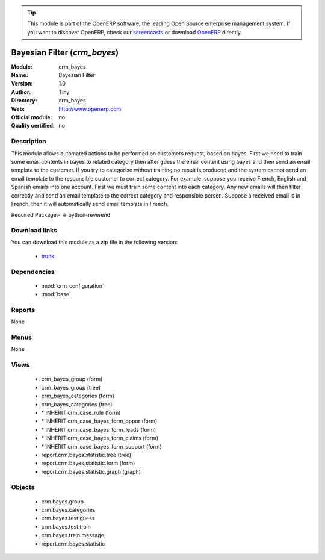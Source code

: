 
.. module:: crm_bayes
    :synopsis: crm_bayes 
    :noindex:
.. 

.. raw:: html

      <br />
    <link rel="stylesheet" href="../_static/hide_objects_in_sidebar.css" type="text/css" />

.. tip:: This module is part of the OpenERP software, the leading Open Source 
  enterprise management system. If you want to discover OpenERP, check our 
  `screencasts <http://openerp.tv>`_ or download 
  `OpenERP <http://openerp.com>`_ directly.

.. raw:: html

    <div class="js-kit-rating" title="" permalink="" standalone="yes" path="/crm_bayes"></div>
    <script src="http://js-kit.com/ratings.js"></script>

Bayesian Filter (*crm_bayes*)
=============================

:Module: crm_bayes
:Name: Bayesian Filter
:Version: 1.0
:Author: Tiny
:Directory: crm_bayes
:Web: http://www.openerp.com
:Official module: no
:Quality certified: no

Description
-----------

This module allows automated actions to be performed on customers request, based on bayes. First we need to train some email contents in bayes to related category then after guess the email content using bayes and then send an email template to the customer. If you try to categorise without training no result is produced and the system cannot send an email template to the responsible customer to correct category.
For example, suppose you receive French, English and Spanish emails into one account. First we must train some content into each category. Any new emails will then filter correctly and send an email template to the correct category and responsible person.
Suppose a received email is in French, then it will automatically send email template in French.

Required Package:-     -> python-reverend

Download links
--------------

You can download this module as a zip file in the following version:

  * `trunk <http://www.openerp.com/download/modules/trunk/crm_bayes.zip>`_ 


Dependencies
------------

  * :mod:`crm_configuration`
  * :mod:`base`


Reports
-------
None

Menus
-------

None

Views
-----

  * crm_bayes_group (form)
  * crm_bayes_group (tree)
  * crm_bayes_categories (form)
  * crm_bayes_categories (tree)
  * \* INHERIT crm_case_rule (form)
  * \* INHERIT crm_case_bayes_form_oppor (form)
  * \* INHERIT crm_case_bayes_form_leads (form)
  * \* INHERIT crm_case_bayes_form_claims (form)
  * \* INHERIT crm_case_bayes_form_support (form)
  * report.crm.bayes.statistic.tree (tree)
  * report.crm.bayes.statistic.form (form)
  * report.crm.bayes.statistic.graph (graph)


Objects
-------

  * crm.bayes.group
  * crm.bayes.categories
  * crm.bayes.test.guess
  * crm.bayes.test.train
  * crm.bayes.train.message
  * report.crm.bayes.statistic



